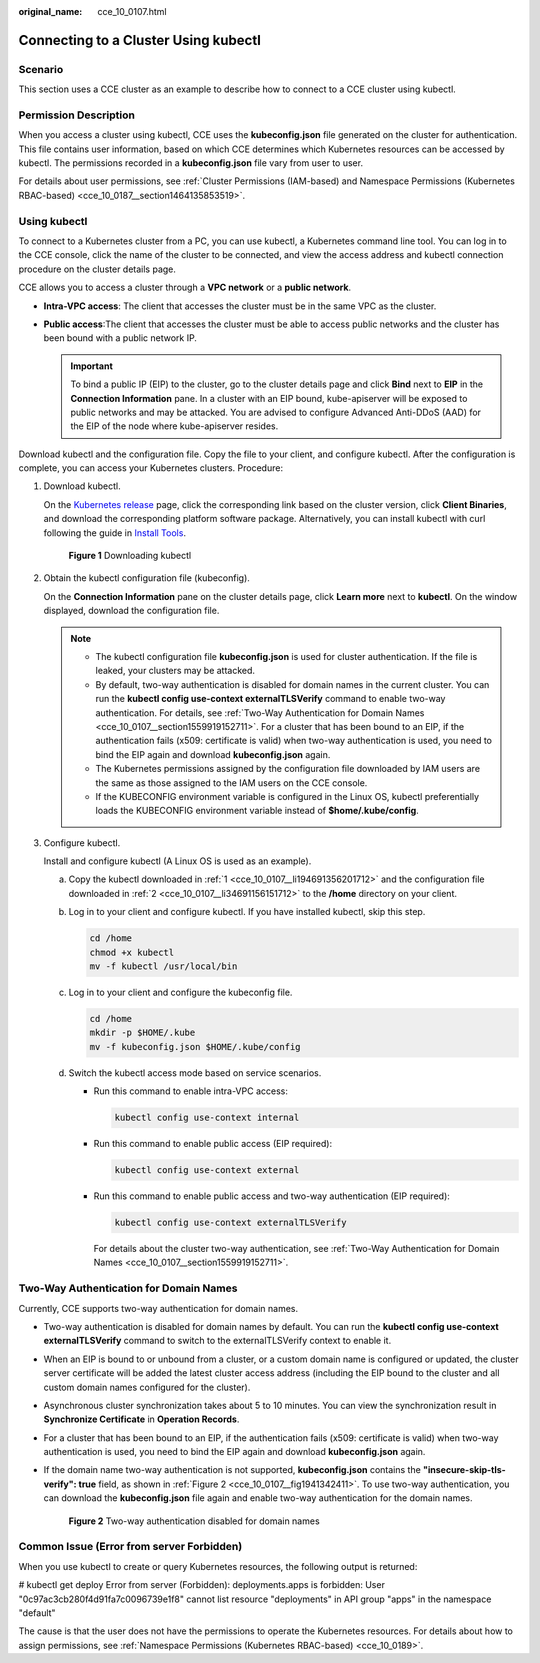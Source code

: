 :original_name: cce_10_0107.html

.. _cce_10_0107:

Connecting to a Cluster Using kubectl
=====================================

Scenario
--------

This section uses a CCE cluster as an example to describe how to connect to a CCE cluster using kubectl.

Permission Description
----------------------

When you access a cluster using kubectl, CCE uses the **kubeconfig.json** file generated on the cluster for authentication. This file contains user information, based on which CCE determines which Kubernetes resources can be accessed by kubectl. The permissions recorded in a **kubeconfig.json** file vary from user to user.

For details about user permissions, see :ref:`Cluster Permissions (IAM-based) and Namespace Permissions (Kubernetes RBAC-based) <cce_10_0187__section1464135853519>`.

Using kubectl
-------------

To connect to a Kubernetes cluster from a PC, you can use kubectl, a Kubernetes command line tool. You can log in to the CCE console, click the name of the cluster to be connected, and view the access address and kubectl connection procedure on the cluster details page.

CCE allows you to access a cluster through a **VPC network** or a **public network**.

-  **Intra-VPC access**: The client that accesses the cluster must be in the same VPC as the cluster.
-  **Public access**:The client that accesses the cluster must be able to access public networks and the cluster has been bound with a public network IP.

   .. important::

      To bind a public IP (EIP) to the cluster, go to the cluster details page and click **Bind** next to **EIP** in the **Connection Information** pane. In a cluster with an EIP bound, kube-apiserver will be exposed to public networks and may be attacked. You are advised to configure Advanced Anti-DDoS (AAD) for the EIP of the node where kube-apiserver resides.

Download kubectl and the configuration file. Copy the file to your client, and configure kubectl. After the configuration is complete, you can access your Kubernetes clusters. Procedure:

#. .. _cce_10_0107__li194691356201712:

   Download kubectl.

   On the `Kubernetes release <https://github.com/kubernetes/kubernetes/blob/master/CHANGELOG/README.md>`__ page, click the corresponding link based on the cluster version, click **Client Binaries**, and download the corresponding platform software package. Alternatively, you can install kubectl with curl following the guide in `Install Tools <https://kubernetes.io/docs/tasks/tools/#kubectl>`__.


   .. figure:: /_static/images/en-us_image_0000001336475537.png
      :alt: **Figure 1** Downloading kubectl

      **Figure 1** Downloading kubectl

#. .. _cce_10_0107__li34691156151712:

   Obtain the kubectl configuration file (kubeconfig).

   On the **Connection Information** pane on the cluster details page, click **Learn more** next to **kubectl**. On the window displayed, download the configuration file.

   .. note::

      -  The kubectl configuration file **kubeconfig.json** is used for cluster authentication. If the file is leaked, your clusters may be attacked.
      -  By default, two-way authentication is disabled for domain names in the current cluster. You can run the **kubectl config use-context externalTLSVerify** command to enable two-way authentication. For details, see :ref:`Two-Way Authentication for Domain Names <cce_10_0107__section1559919152711>`. For a cluster that has been bound to an EIP, if the authentication fails (x509: certificate is valid) when two-way authentication is used, you need to bind the EIP again and download **kubeconfig.json** again.
      -  The Kubernetes permissions assigned by the configuration file downloaded by IAM users are the same as those assigned to the IAM users on the CCE console.
      -  If the KUBECONFIG environment variable is configured in the Linux OS, kubectl preferentially loads the KUBECONFIG environment variable instead of **$home/.kube/config**.

#. Configure kubectl.

   Install and configure kubectl (A Linux OS is used as an example).

   a. Copy the kubectl downloaded in :ref:`1 <cce_10_0107__li194691356201712>` and the configuration file downloaded in :ref:`2 <cce_10_0107__li34691156151712>` to the **/home** directory on your client.

   b. Log in to your client and configure kubectl. If you have installed kubectl, skip this step.

      .. code-block::

         cd /home
         chmod +x kubectl
         mv -f kubectl /usr/local/bin

   c. Log in to your client and configure the kubeconfig file.

      .. code-block::

         cd /home
         mkdir -p $HOME/.kube
         mv -f kubeconfig.json $HOME/.kube/config

   d. Switch the kubectl access mode based on service scenarios.

      -  Run this command to enable intra-VPC access:

         .. code-block::

            kubectl config use-context internal

      -  Run this command to enable public access (EIP required):

         .. code-block::

            kubectl config use-context external

      -  Run this command to enable public access and two-way authentication (EIP required):

         .. code-block::

            kubectl config use-context externalTLSVerify

         For details about the cluster two-way authentication, see :ref:`Two-Way Authentication for Domain Names <cce_10_0107__section1559919152711>`.

.. _cce_10_0107__section1559919152711:

Two-Way Authentication for Domain Names
---------------------------------------

Currently, CCE supports two-way authentication for domain names.

-  Two-way authentication is disabled for domain names by default. You can run the **kubectl config use-context externalTLSVerify** command to switch to the externalTLSVerify context to enable it.

-  When an EIP is bound to or unbound from a cluster, or a custom domain name is configured or updated, the cluster server certificate will be added the latest cluster access address (including the EIP bound to the cluster and all custom domain names configured for the cluster).

-  Asynchronous cluster synchronization takes about 5 to 10 minutes. You can view the synchronization result in **Synchronize Certificate** in **Operation Records**.

-  For a cluster that has been bound to an EIP, if the authentication fails (x509: certificate is valid) when two-way authentication is used, you need to bind the EIP again and download **kubeconfig.json** again.

-  If the domain name two-way authentication is not supported, **kubeconfig.json** contains the **"insecure-skip-tls-verify": true** field, as shown in :ref:`Figure 2 <cce_10_0107__fig1941342411>`. To use two-way authentication, you can download the **kubeconfig.json** file again and enable two-way authentication for the domain names.

   .. _cce_10_0107__fig1941342411:

   .. figure:: /_static/images/en-us_image_0000001199021320.png
      :alt: **Figure 2** Two-way authentication disabled for domain names

      **Figure 2** Two-way authentication disabled for domain names

Common Issue (Error from server Forbidden)
------------------------------------------

When you use kubectl to create or query Kubernetes resources, the following output is returned:

# kubectl get deploy Error from server (Forbidden): deployments.apps is forbidden: User "0c97ac3cb280f4d91fa7c0096739e1f8" cannot list resource "deployments" in API group "apps" in the namespace "default"

The cause is that the user does not have the permissions to operate the Kubernetes resources. For details about how to assign permissions, see :ref:`Namespace Permissions (Kubernetes RBAC-based) <cce_10_0189>`.
